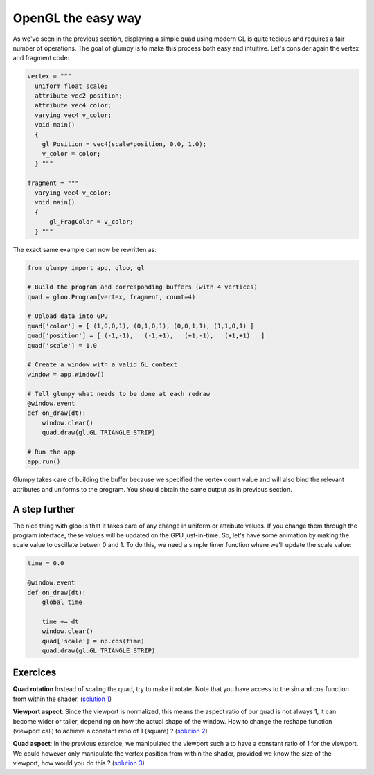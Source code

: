 ===================
OpenGL the easy way
===================

As we've seen in the previous section, displaying a simple quad using modern GL
is quite tedious and requires a fair number of operations. The goal of glumpy
is to make this process both easy and intuitive. Let's consider again the
vertex and fragment code:

.. code:: python

   vertex = """
     uniform float scale;
     attribute vec2 position;
     attribute vec4 color;
     varying vec4 v_color;
     void main()
     {
       gl_Position = vec4(scale*position, 0.0, 1.0);
       v_color = color;
     } """

   fragment = """
     varying vec4 v_color;
     void main()
     {
         gl_FragColor = v_color;
     } """


The exact same example can now be rewritten as:

.. code:: python

   from glumpy import app, gloo, gl

   # Build the program and corresponding buffers (with 4 vertices)
   quad = gloo.Program(vertex, fragment, count=4)

   # Upload data into GPU
   quad['color'] = [ (1,0,0,1), (0,1,0,1), (0,0,1,1), (1,1,0,1) ]
   quad['position'] = [ (-1,-1),   (-1,+1),   (+1,-1),   (+1,+1)   ]
   quad['scale'] = 1.0

   # Create a window with a valid GL context
   window = app.Window()

   # Tell glumpy what needs to be done at each redraw
   @window.event
   def on_draw(dt):
       window.clear()
       quad.draw(gl.GL_TRIANGLE_STRIP)

   # Run the app
   app.run()


.. image:: ../_static/hello-world.png
   :target: scripts/hello-world-gl.py
   :align: right
   :width: 40%

Glumpy takes care of building the buffer because we specified the vertex count
value and will also bind the relevant attributes and uniforms to the program.
You should obtain the same output as in previous section.


A step further
==============

The nice thing with gloo is that it takes care of any change in uniform or
attribute values. If you change them through the program interface, these
values will be updated on the GPU just-in-time. So, let's have some animation
by making the scale value to oscillate betwen 0 and 1. To do this, we need a
simple timer function where we'll update the scale value:

.. code:: python

   time = 0.0
          
   @window.event
   def on_draw(dt):
       global time

       time += dt
       window.clear()
       quad['scale'] = np.cos(time)
       quad.draw(gl.GL_TRIANGLE_STRIP)

       
Exercices
=========

**Quad rotation** Instead of scaling the quad, try to make it rotate. Note that
you have access to the sin and cos function from within the shader.
(`solution 1 <../_static/quad-rotation.py>`_)

**Viewport aspect**: Since the viewport is normalized, this means the aspect
ratio of our quad is not always 1, it can become wider or taller, depending on
how the actual shape of the window. How to change the reshape function
(viewport call) to achieve a constant ratio of 1 (square) ?
(`solution 2 <../_static/viewport-aspect.py>`_)

**Quad aspect**: In the previous exercice, we manipulated the viewport such a
to have a constant ratio of 1 for the viewport. We could however only
manipulate the vertex position from within the shader, provided we know the
size of the viewport, how would you do this ?
(`solution 3 <../_static/quad-aspect.py>`_)

